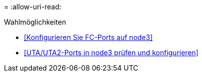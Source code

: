 = 
:allow-uri-read: 


.Wahlmöglichkeiten
* <<Konfigurieren Sie FC-Ports auf node3>>
* <<UTA/UTA2-Ports in node3 prüfen und konfigurieren>>

